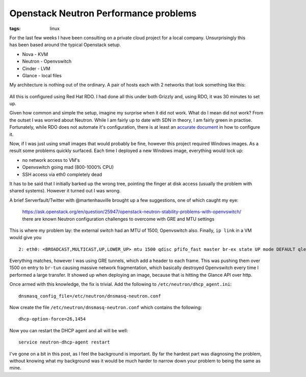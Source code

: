 Openstack Neutron Performance problems
######################################
:tags: linux

.. figure:: https://i.imgur.com/fSMzOUE.jpg
    :align: right
    :alt: openstack logo

For the last few weeks I have been consulting on a private cloud 
project for a local company. Unsurprisingly this has been based
around the typical Openstack setup.

-  Nova - KVM
-  Neutron - Openvswitch
-  Cinder - LVM
-  Glance - local files

My architecture is nothing out of the ordinary. A pair of hosts each
with 2 networks that look something like this:

.. figure:: https://docs.google.com/drawings/d/11le0qu389WptC78_08Bh92qUCLiCBXiZOhDiESSCnxo/pub?w=960&h=720
    :alt: neutron architecture

All this is configured using Red Hat RDO. I had done all this under both
Grizzly and, using RDO, it was 30 minutes to set up.

Given how common and simple the setup, imagine my surprise when it did
not work. What do I mean did not work? From the outset I was worried
about Neutron. While I am fairly up to date with SDN in theory, I am
fairly green in practise. Fortunately, while RDO does not automate it's
configuration, there is at least an `accurate
document <https://openstack.redhat.com/Neutron_with_existing_external_network>`__
in how to configure it.

Now, if I was just using small images that would probably be fine,
however this project required Windows images. As a result some problems
quickly surfaced. Each time I deployed a new Windows image, everything
would lock up:

-  no network access to VM's
-  Openvswitch going mad (800-1000% CPU)
-  SSH access via eth0 completely dead

It has to be said that I initially barked up the wrong tree, pointing
the finger at disk access (usually the problem with shared systems).
However it turned out I was wrong.

A brief Serverfault/Twitter with @martenhauville brought up a few
suggestions, one of which caught my eye:


    https://ask.openstack.org/en/question/25947/openstack-neutron-stability-problems-with-openvswitch/
    there are known Neutron configuration challenges to overcome with GRE
    and MTU settings

This is where my problem lay: the external switch had an MTU of 1500,
Openvswitch also. Finally, ``ip link`` in a VM would give you

::

    2: eth0: <BROADCAST,MULTICAST,UP,LOWER_UP> mtu 1500 qdisc pfifo_fast master br-ex state UP mode DEFAULT qlen 1000

Everything matches, however I was using GRE tunnels, which add a header
to each frame. This was pushing them over 1500 on entry to ``br-tun``
causing massive network fragmentation, which basically destroyed
Openvswitch every time I performed a large transfer. It showed up when
deploying an image, because that is hitting the Glance API over http.

Once armed with this knowledge, the fix is trivial. Add the following to
``/etc/neutron/dhcp_agent.ini``:

::

    dnsmasq_config_file=/etc/neutron/dnsmasq-neutron.conf

Now create the file ``/etc/neutron/dnsmasq-neutron.conf`` which contains
the following:

::

    dhcp-option-force=26,1454

Now you can restart the DHCP agent and all will be well:

::

    service neutron-dhcp-agent restart

I've gone on a bit in this post, as I feel the background is important.
By far the hardest part was diagnosing the problem, without knowing what
my background was it would be much harder to narrow down your problem to
being the same as mine.

